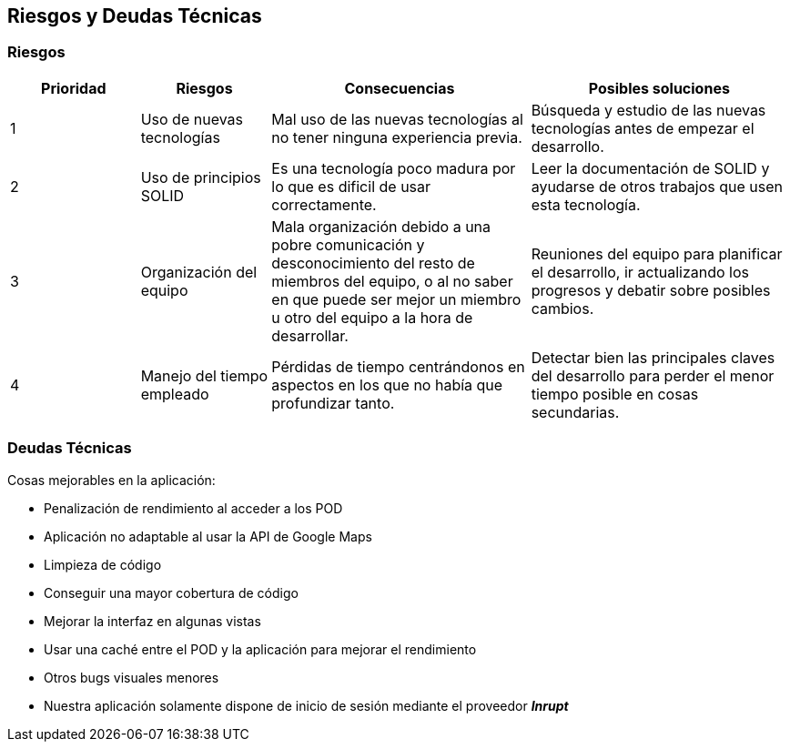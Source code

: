 [[section-technical-risks]]
== Riesgos y Deudas Técnicas

=== Riesgos

[options="header",cols="1,1,2,2"]
|===
|Prioridad|Riesgos|Consecuencias|Posibles soluciones
| 1 | Uso de nuevas tecnologías| Mal uso de las nuevas tecnologías al no tener ninguna experiencia previa.| Búsqueda y estudio de las nuevas tecnologías antes de empezar el desarrollo.
| 2 | Uso de principios SOLID | Es una tecnología poco madura por lo que es dificil de usar correctamente.| Leer la documentación de SOLID y ayudarse de otros trabajos que usen esta tecnología.
| 3 | Organización del equipo | Mala organización debido a una pobre comunicación y desconocimiento del resto de miembros del equipo, o al no saber en que puede ser mejor un miembro u otro del equipo a la hora de desarrollar.| Reuniones del equipo para planificar el desarrollo, ir actualizando los progresos y debatir sobre posibles cambios.
| 4 | Manejo del tiempo empleado | Pérdidas de tiempo centrándonos en aspectos en los que no había que profundizar tanto.| Detectar bien las principales claves del desarrollo para perder el menor tiempo posible en cosas secundarias.
|===

=== Deudas Técnicas
Cosas mejorables en la aplicación:

* Penalización de rendimiento al acceder a los POD
* Aplicación no adaptable al usar la API de Google Maps
* Limpieza de código
* Conseguir una mayor cobertura de código
* Mejorar la interfaz en algunas vistas
* Usar una caché entre el POD y la aplicación para mejorar el rendimiento
* Otros bugs visuales menores
* Nuestra aplicación solamente dispone de inicio de sesión mediante el proveedor *_Inrupt_*